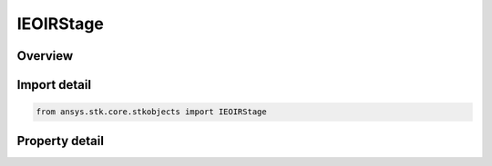 IEOIRStage
==========

.. py:class:: ansys.stk.core.stkobjects.IEOIRStage

   object
   
   A stage interface.

.. py:currentmodule:: IEOIRStage

Overview
--------

.. tab-set::

    .. tab-item:: Properties
        
        .. list-table::
            :header-rows: 0
            :widths: auto

            * - :py:attr:`~ansys.stk.core.stkobjects.IEOIRStage.flight_type`
              - Property used to access the flight type.
            * - :py:attr:`~ansys.stk.core.stkobjects.IEOIRStage.plume`
              - Property used to access the stage plume.


Import detail
-------------

.. code-block:: python

    from ansys.stk.core.stkobjects import IEOIRStage


Property detail
---------------

.. py:property:: flight_type
    :canonical: ansys.stk.core.stkobjects.IEOIRStage.flight_type
    :type: EOIR_FLIGHT_TYPE

    Property used to access the flight type.

.. py:property:: plume
    :canonical: ansys.stk.core.stkobjects.IEOIRStage.plume
    :type: IEOIRStagePlume

    Property used to access the stage plume.


